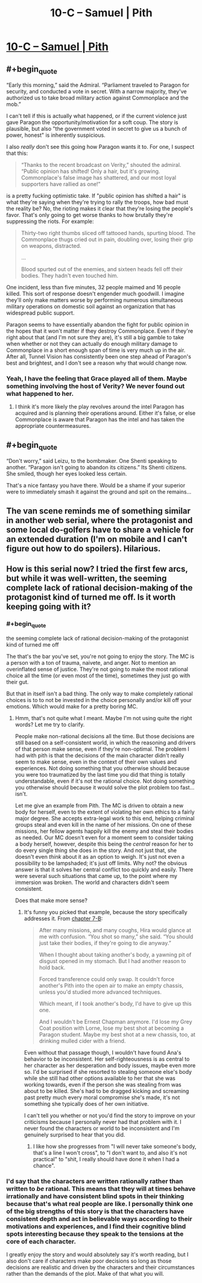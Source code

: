 #+TITLE: 10-C – Samuel | Pith

* [[https://pithserial.com/2020/10/26/10-c-samuel/][10-C – Samuel | Pith]]
:PROPERTIES:
:Author: Sgt_who
:Score: 29
:DateUnix: 1603763739.0
:END:

** #+begin_quote
  “Early this morning,” said the Admiral. “Parliament traveled to Paragon for security, and conducted a vote in secret. With a narrow majority, they've authorized us to take broad military action against Commonplace and the mob.”
#+end_quote

I can't tell if this is actually what happened, or if the current violence just gave Paragon the opportunity/motivation for a soft coup. The story is plausible, but also "the government voted in secret to give us a bunch of power, honest" is inherently suspicious.

I also /really/ don't see this going how Paragon wants it to. For one, I suspect that this:

#+begin_quote
  “Thanks to the recent broadcast on Verity,” shouted the admiral. “Public opinion has shifted! Only a hair, but it's growing. Commonplace's false image has shattered, and our most loyal supporters have rallied as one!”
#+end_quote

is a pretty fucking optimistic take. If "public opinion has shifted a hair" is what they're saying when they're trying to rally the troops, how bad must the reality be? No, the rioting makes it clear that they're losing the people's favor. That's only going to get worse thanks to how brutally they're suppressing the riots. For example:

#+begin_quote
  Thirty-two right thumbs sliced off tattooed hands, spurting blood. The Commonplace thugs cried out in pain, doubling over, losing their grip on weapons, distracted.

  ...

  Blood spurted out of the enemies, and sixteen heads fell off their bodies. They hadn't even touched him.
#+end_quote

One incident, less than five minutes, 32 people maimed and 16 people killed. This sort of response doesn't engender much goodwill. I imagine they'll only make matters worse by performing numerous simultaneous military operations on domestic soil against an organization that has widespread public support.

Paragon seems to have essentially abandon the fight for public opinion in the hopes that it won't matter if they destroy Commonplace. Even if they're right about that (and I'm not sure they are), it's still a big gamble to take when whether or not they can actually do enough military damage to Commonplace in a short enough span of time is very much up in the air. After all, Tunnel Vision has consistently been one step ahead of Paragon's best and brightest, and I don't see a reason why that would change now.
:PROPERTIES:
:Author: Don_Alverzo
:Score: 11
:DateUnix: 1603766940.0
:END:

*** Yeah, I have the feeling that Grace played all of them. Maybe something involving the host of Verity? We never found out what happened to her.
:PROPERTIES:
:Author: Do_Not_Go_In_There
:Score: 8
:DateUnix: 1603769162.0
:END:

**** I think it's more likely the play revolves around the intel Paragon has acquired and is planning their operations around. Either it's false, or else Commonplace is aware that Paragon has the intel and has taken the appropriate countermeasures.
:PROPERTIES:
:Author: Don_Alverzo
:Score: 5
:DateUnix: 1603769786.0
:END:


** #+begin_quote
  “Don't worry,” said Leizu, to the bombmaker. One Shenti speaking to another. “Paragon isn't going to abandon its citizens.” Its Shenti citizens. She smiled, though her eyes looked less certain.
#+end_quote

That's a nice fantasy you have there. Would be a shame if your superior were to immediately smash it against the ground and spit on the remains...
:PROPERTIES:
:Author: CouteauBleu
:Score: 10
:DateUnix: 1603792223.0
:END:


** The van scene reminds me of something similar in another web serial, where the protagonist and some local do-golfers have to share a vehicle for an extended duration (I'm on mobile and I can't figure out how to do spoilers). Hilarious.
:PROPERTIES:
:Author: dapperAF
:Score: 5
:DateUnix: 1603768029.0
:END:


** How is this serial now? I tried the first few arcs, but while it was well-written, the seeming complete lack of rational decision-making of the protagonist kind of turned me off. Is it worth keeping going with it?
:PROPERTIES:
:Author: brocht
:Score: 1
:DateUnix: 1603768879.0
:END:

*** #+begin_quote
  the seeming complete lack of rational decision-making of the protagonist kind of turned me off
#+end_quote

The that's the bar you've set, you're not going to enjoy the story. The MC is a person with a ton of trauma, naivete, and anger. Not to mention an overinflated sense of justice. They're not going to make the most rational choice all the time (or even most of the time), sometimes they just go with their gut.

But that in itself isn't a bad thing. The only way to make completely rational choices is to to not be invested in the choice personally and/or kill off your emotions. Which would make for a pretty boring MC.
:PROPERTIES:
:Author: Do_Not_Go_In_There
:Score: 14
:DateUnix: 1603775165.0
:END:

**** Hmm, that's not quite what I meant. Maybe I'm not using quite the right words? Let me try to clarify.

People make non-rational decisions all the time. But those decisions are still based on a self-consistent world, in which the reasoning and drivers of that person make sense, even if they're non-optimal. The problem I had with pith is that the decisions of the main character didn't really seem to make sense, even in the context of their own values and experiences. Not doing something that you otherwise should because you were too traumatized by the last time you did that thing is totally understandable, even if it's not the rational choice. Not doing something you otherwise should because it would solve the plot problem too fast... isn't.

Let me give an example from Pith. The MC is driven to obtain a new body for herself, even to the extent of violating her own ethics to a fairly major degree. She accepts extra-legal work to this end, helping criminal groups steal and even kill in the name of her missions. On one of these missions, her fellow agents happily kill the enemy and steal their bodies as needed. Our MC doesn't even for a moment seem to consider taking a body herself, however, despite this being the /central/ reason for her to do every single thing she does in the story. And not just that, she doesn't even /think/ about it as an option to weigh. It's just not even a possibility to be lampshaded; it's just off limits. Why not? the obvious answer is that it solves her central conflict too quickly and easily. There were several such situations that came up, to the point where my immersion was broken. The world and characters didn't seem consistent.

Does that make more sense?
:PROPERTIES:
:Author: brocht
:Score: 1
:DateUnix: 1603776282.0
:END:

***** It's funny you picked that example, because the story specifically addresses it. From [[https://pithserial.com/2020/07/07/7-b-the-blue-charlatan/][chapter 7-B]]:

#+begin_quote
  After many missions, and many coughs, Hira would glance at me with confusion. “You shot so many,” she said. “You should just take their bodies, if they're going to die anyway.”

  When I thought about taking another's body, a yawning pit of disgust opened in my stomach. But I had another reason to hold back.

  Forced transference could only swap. It couldn't force another's Pith into the open air to make an empty chassis, unless you'd studied more advanced techniques.

  Which meant, if I took another's body, I'd have to give up this one.

  And I wouldn't be Ernest Chapman anymore. I'd lose my Grey Coat position with Lorne, lose my best shot at becoming a Paragon student. Maybe my best shot at a new chassis, too, at drinking mulled cider with a friend.
#+end_quote

Even without that passage though, I wouldn't have found Ana's behavior to be inconsistent. Her self-righteousness is as central to her character as her desperation and body issues, maybe even more so. I'd be surprised if she resorted to stealing someone else's body while she still had other options available to her that she was working towards, even if the person she was stealing from was about to be killed. She's had to be dragged kicking and screaming past pretty much every moral compromise she's made, it's not something she typically does of her own initiative.

I can't tell you whether or not you'd find the story to improve on your criticisms because I personally never had that problem with it. I never found the characters or world to be inconsistent and I'm genuinely surprised to hear that you did.
:PROPERTIES:
:Author: Don_Alverzo
:Score: 12
:DateUnix: 1603781241.0
:END:

****** I like how she progresses from "I will never take someone's body, that's a line I won't cross", to "I don't want to, and also it's not practical" to "shit, I really should have done it when I had a chance".
:PROPERTIES:
:Author: CouteauBleu
:Score: 9
:DateUnix: 1603792062.0
:END:


*** I'd say that the characters are written rationally rather than written to /be/ rational. This means that they will at times behave irrationally and have consistent blind spots in their thinking because that's what real people are like. I personally think one of the big strengths of this story is that the characters have consistent depth and act in believable ways according to their motivations and experiences, and I find their cognitive blind spots interesting because they speak to the tensions at the core of each character.

I greatly enjoy the story and would absolutely say it's worth reading, but I also don't care if characters make poor decisions so long as those decisions are realistic and driven by the characters and their circumstances rather than the demands of the plot. Make of that what you will.
:PROPERTIES:
:Author: Don_Alverzo
:Score: 9
:DateUnix: 1603770780.0
:END:
